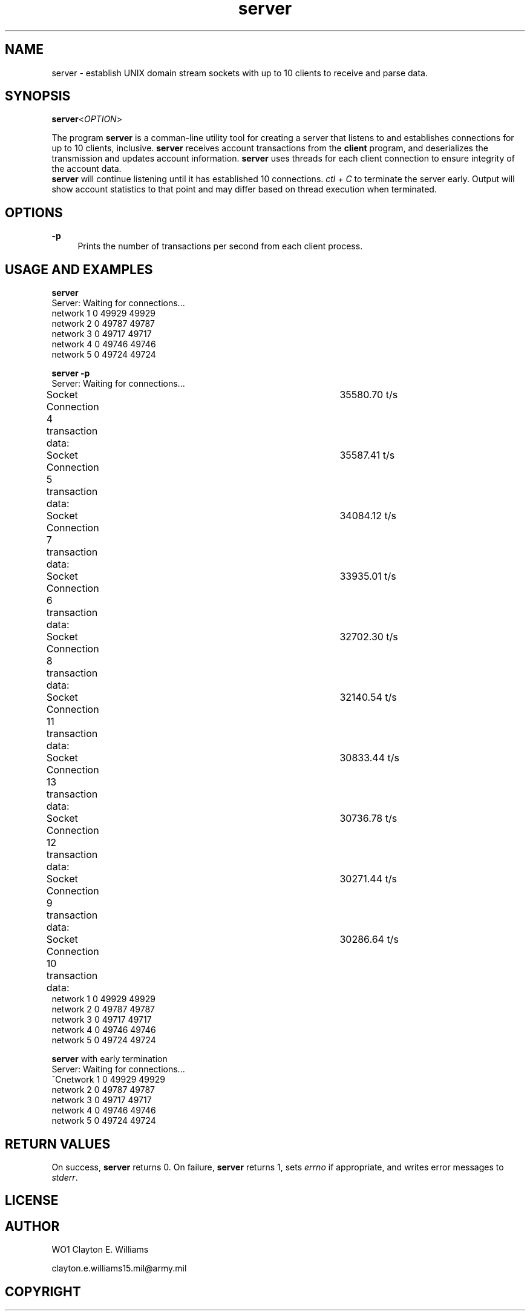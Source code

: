 .TH "server" "1" "12 December 2023" "WO1 Clayton E. Williams" "WOBC Project"
.SH "NAME"
.PP
server - establish UNIX domain stream sockets with up to 10 clients to receive
and parse data.
.SH "SYNOPSIS"
\fBserver\fR<\fIOPTION\fR>
.sh "DESCRIPTION"
.PP
The program \fBserver\fR is a comman\-line utility tool for creating a server
that listens to and establishes connections for up to 10 clients, inclusive.
\fBserver\fR receives account transactions from the \fBclient\fR program, and
deserializes the transmission and updates account information. \fBserver\fR 
uses threads for each client connection to ensure integrity of the account data.
.br
\fBserver\fR will continue listening until it has established 10 connections. 
\fIctl + C\fR to terminate the server early. Output will show account statistics
to that point and may differ based on thread execution when terminated.
.PP
.SH "OPTIONS"
.PP
\fB-p\fR
.RS 4
Prints the number of transactions per second from each client process.
.br
.RE 
.SH "USAGE AND EXAMPLES"
.PP
\fBserver\fR
.br
.specify.if n\{\
.RS 4
./}
.nf
Server: Waiting for connections...
network              1       0 49929 49929
network              2       0 49787 49787
network              3       0 49717 49717
network              4       0 49746 49746
network              5       0 49724 49724
.fi 
.PP
\fBserver -p\fR
.br
.specify.if n\{\
.RS 4
./}
.nf
Server: Waiting for connections...
Socket Connection 4 transaction data:	35580.70 t/s
Socket Connection 5 transaction data:	35587.41 t/s
Socket Connection 7 transaction data:	34084.12 t/s
Socket Connection 6 transaction data:	33935.01 t/s
Socket Connection 8 transaction data:	32702.30 t/s
Socket Connection 11 transaction data:	32140.54 t/s
Socket Connection 13 transaction data:	30833.44 t/s
Socket Connection 12 transaction data:	30736.78 t/s
Socket Connection 9 transaction data:	30271.44 t/s
Socket Connection 10 transaction data:	30286.64 t/s
network              1       0 49929 49929
network              2       0 49787 49787
network              3       0 49717 49717
network              4       0 49746 49746
network              5       0 49724 49724
.fi
.PP
\fBserver\fR with early termination
.br
.specify.if n\{\
.RS 4
./}
.nf
Server: Waiting for connections...
^Cnetwork              1       0 49929 49929
network              2       0 49787 49787
network              3       0 49717 49717
network              4       0 49746 49746
network              5       0 49724 49724
.fi
.PP
.SH "RETURN VALUES"
.PP
On success, \fBserver\fR returns 0. On failure, \fBserver\fR returns 1, sets
\fIerrno\fR if appropriate, and writes error messages to \fIstderr\fR.
.SH "LICENSE"
.SH "AUTHOR"
.PP
WO1 Clayton E. Williams
.PP
clayton.e.williams15.mil@army.mil
.SH "COPYRIGHT"
.PP